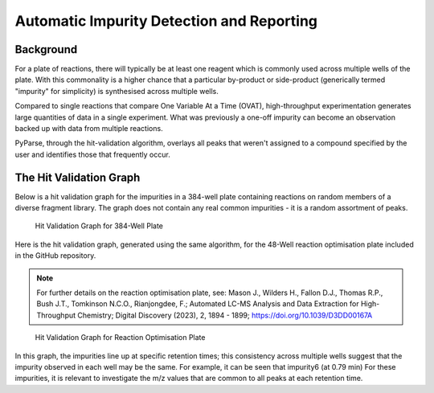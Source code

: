 .. _freq_impurity_detection_label:

Automatic Impurity Detection and Reporting
============================================

Background
------------------------

For a plate of reactions, there will typically be at least one reagent which is commonly used
across multiple wells of the plate. With this commonality is a higher chance that a particular
by-product or side-product (generically termed "impurity" for simplicity) is synthesised across multiple wells. 

Compared to single reactions that compare One Variable At a Time (OVAT), high-throughput experimentation
generates large quantities of data in a single experiment. What was previously a one-off impurity can become 
an observation backed up with data from multiple reactions. 

PyParse, through the hit-validation algorithm, overlays all peaks that weren't assigned to a compound specified 
by the user and identifies those that frequently occur. 

The Hit Validation Graph 
--------------------------

Below is a hit validation graph for the impurities in a 384-well plate containing reactions on random members of a diverse 
fragment library. The graph does not contain any real common impurities - it is a random assortment of peaks. 

.. figure:: images/384_hitvalidationgraph.jpg
    :alt: Hit Validation graph for 384-well plate

    Hit Validation Graph for 384-Well Plate

Here is the hit validation graph, generated using the same algorithm, for the 48-Well reaction optimisation plate 
included in the GitHub repository. 

.. note:: 
    For further details on the reaction optimisation plate, see: Mason J., Wilders H., Fallon D.J., Thomas R.P., 
    Bush J.T., Tomkinson N.C.O., Rianjongdee, F.; Automated LC-MS Analysis and Data Extraction for High-Throughput Chemistry; 
    Digital Discovery (2023), 2, 1894 - 1899; https://doi.org/10.1039/D3DD00167A

.. figure:: images/48_hitvalidationgraph.jpg
    :alt: Hit Validation graph for reaction optimisation plate

    Hit Validation Graph for Reaction Optimisation Plate

In this graph, the impurities line up at specific retention times; this consistency 
across multiple wells suggest that the impurity observed in each well may be the same.
For example, it can be seen that impurity6 (at 0.79 min) 
For these impurities, it is relevant to investigate the m/z values that are common to 
all peaks at each retention time. 




